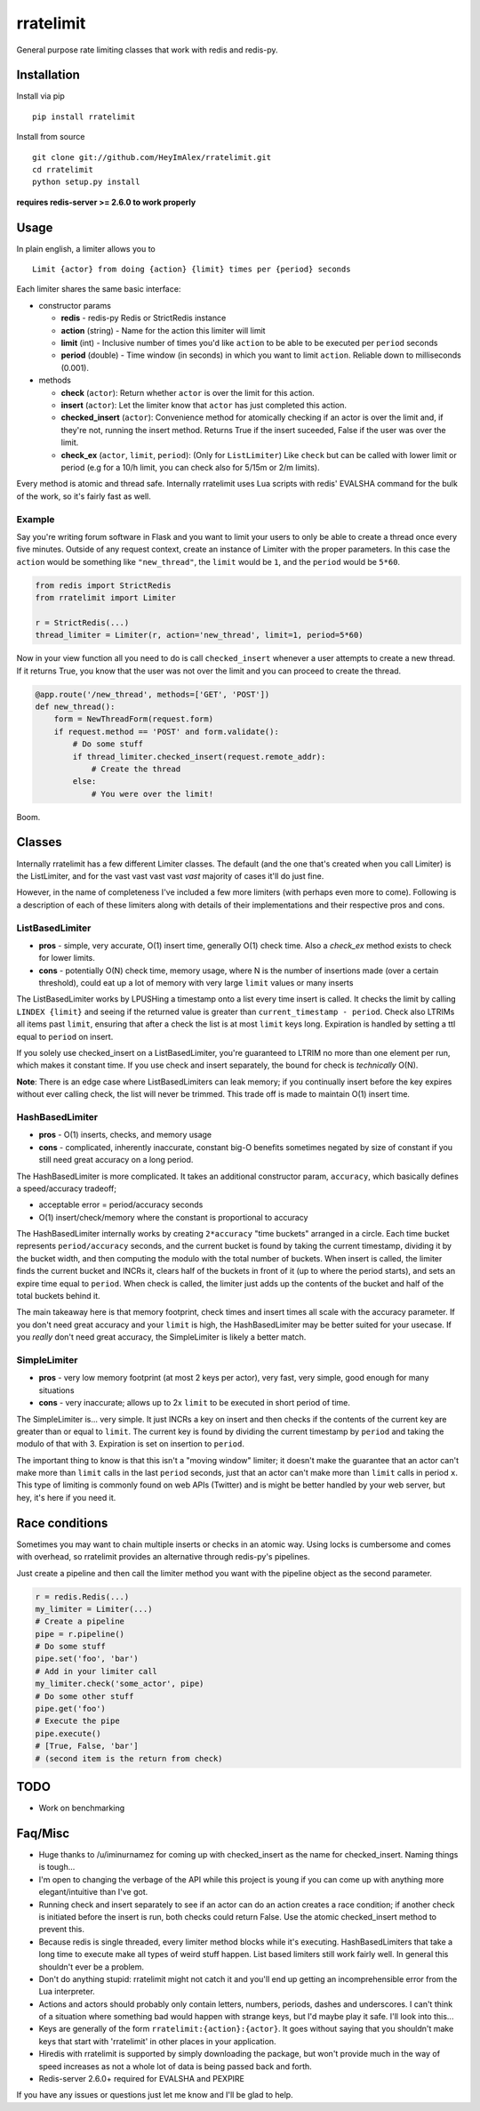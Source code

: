rratelimit
==========

General purpose rate limiting classes that work with redis and redis-py.

Installation
~~~~~~~~~~~~

Install via pip

::

    pip install rratelimit

Install from source

::

    git clone git://github.com/HeyImAlex/rratelimit.git
    cd rratelimit
    python setup.py install

**requires redis-server >= 2.6.0 to work properly**

Usage
~~~~~

In plain english, a limiter allows you to

::

    Limit {actor} from doing {action} {limit} times per {period} seconds

Each limiter shares the same basic interface:

-  constructor params

   -  **redis** - redis-py Redis or StrictRedis instance
   -  **action** (string) - Name for the action this limiter will limit
   -  **limit** (int) - Inclusive number of times you'd like ``action`` to be able to be executed per ``period`` seconds
   -  **period** (double) - Time window (in seconds) in which you want to limit ``action``. Reliable down to milliseconds (0.001).

-  methods

   -  **check** (``actor``): Return whether ``actor`` is over the limit for this action.
   -  **insert** (``actor``): Let the limiter know that ``actor`` has just completed this action.
   -  **checked\_insert** (``actor``): Convenience method for atomically checking if an actor is over the limit and, if they're not, running the insert method. Returns True if the insert suceeded, False if the user was over the limit.
   -  **check_ex** (``actor``, ``limit``, ``period``): (Only for ``ListLimiter``) Like ``check`` but can be called with lower limit or period (e.g for a 10/h limit, you can check also for 5/15m or 2/m limits).

Every method is atomic and thread safe. Internally rratelimit uses Lua scripts with redis' EVALSHA command for the bulk of the work, so it's fairly fast as well.

Example
-------

Say you're writing forum software in Flask and you want to limit your users to only be able to create a thread once every five minutes. Outside of any request context, create an instance of Limiter with the proper parameters. In this case the ``action`` would be something like ``"new_thread"``, the ``limit`` would be ``1``, and the ``period`` would be ``5*60``.

.. code:: python


    from redis import StrictRedis
    from rratelimit import Limiter

    r = StrictRedis(...)
    thread_limiter = Limiter(r, action='new_thread', limit=1, period=5*60)

Now in your view function all you need to do is call ``checked_insert`` whenever a user attempts to create a new thread. If it returns True, you know that the user was not over the limit and you can proceed to create the thread.

.. code:: python


    @app.route('/new_thread', methods=['GET', 'POST'])
    def new_thread():
        form = NewThreadForm(request.form)
        if request.method == 'POST' and form.validate():
            # Do some stuff
            if thread_limiter.checked_insert(request.remote_addr):
                # Create the thread
            else:
                # You were over the limit!

Boom.

Classes
~~~~~~~

Internally rratelimit has a few different Limiter classes. The default (and the one that's created when you call Limiter) is the ListLimiter, and for the vast vast vast vast *vast* majority of cases it'll do just fine.

However, in the name of completeness I've included a few more limiters (with perhaps even more to come). Following is a description of each of these limiters along with details of their implementations and their respective pros and cons.

ListBasedLimiter
----------------

-  **pros** - simple, very accurate, O(1) insert time, generally O(1) check time. Also a `check_ex` method exists to check for lower limits.
-  **cons** - potentially O(N) check time, memory usage, where N is the number of insertions made (over a certain threshold), could eat up a lot of memory with very large ``limit`` values or many inserts

The ListBasedLimiter works by LPUSHing a timestamp onto a list every time insert is called. It checks the limit by calling ``LINDEX {limit}`` and seeing if the returned value is greater than ``current_timestamp - period``. Check also LTRIMs all items past ``limit``, ensuring that after a check the list is at most ``limit`` keys long. Expiration is handled by setting a ttl equal to ``period`` on insert.

If you solely use checked\_insert on a ListBasedLimiter, you're guaranteed to LTRIM no more than one element per run, which makes it constant time. If you use check and insert separately, the bound for check is *technically* O(N).

**Note**: There is an edge case where ListBasedLimiters can leak memory; if you continually insert before the key expires without ever calling check, the list will never be trimmed. This trade off is made to maintain O(1) insert time.

HashBasedLimiter
----------------

-  **pros** - O(1) inserts, checks, and memory usage
-  **cons** - complicated, inherently inaccurate, constant big-O benefits sometimes negated by size of constant if you still need great accuracy on a long period.

The HashBasedLimiter is more complicated. It takes an additional constructor param, ``accuracy``, which basically defines a speed/accuracy tradeoff;

-  acceptable error = period/accuracy seconds
-  O(1) insert/check/memory where the constant is proportional to accuracy

The HashBasedLimiter internally works by creating ``2*accuracy`` "time buckets" arranged in a circle. Each time bucket represents ``period/accuracy`` seconds, and the current bucket is found by taking the current timestamp, dividing it by the bucket width, and then computing the modulo with the total number of buckets. When insert is called, the limiter finds the current bucket and INCRs it, clears half of the buckets in front of it (up to where the period starts), and sets an expire time equal to ``period``. When check is called, the limiter just adds up the contents of the bucket and half of the total buckets behind it.

The main takeaway here is that memory footprint, check times and insert times all scale with the accuracy parameter. If you don't need great accuracy and your ``limit`` is high, the HashBasedLimiter may be better suited for your usecase. If you *really* don't need great accuracy, the SimpleLimiter is likely a better match.

SimpleLimiter
-------------

-  **pros** - very low memory footprint (at most 2 keys per actor), very fast, very simple, good enough for many situations
-  **cons** - very inaccurate; allows up to 2x ``limit`` to be executed in short period of time.

The SimpleLimiter is... very simple. It just INCRs a key on insert and then checks if the contents of the current key are greater than or equal to ``limit``. The current key is found by dividing the current timestamp by ``period`` and taking the modulo of that with 3. Expiration is set on insertion to ``period``.

The important thing to know is that this isn't a "moving window" limiter; it doesn't make the guarantee that an actor can't make more than ``limit`` calls in the last ``period`` seconds, just that an actor can't make more than ``limit`` calls in period ``x``. This type of limiting is commonly found on web APIs (Twitter) and is might be better handled by your web server, but hey, it's here if you need it.

Race conditions
~~~~~~~~~~~~~~~

Sometimes you may want to chain multiple inserts or checks in an atomic way. Using locks is cumbersome and comes with overhead, so rratelimit provides an alternative through redis-py's pipelines.

Just create a pipeline and then call the limiter method you want with the pipeline object as the second parameter.

.. code:: python

    r = redis.Redis(...)
    my_limiter = Limiter(...)
    # Create a pipeline
    pipe = r.pipeline()
    # Do some stuff
    pipe.set('foo', 'bar')
    # Add in your limiter call
    my_limiter.check('some_actor', pipe)
    # Do some other stuff
    pipe.get('foo')
    # Execute the pipe
    pipe.execute()
    # [True, False, 'bar']
    # (second item is the return from check)

TODO
~~~~

-  Work on benchmarking

Faq/Misc
~~~~~~~~

-  Huge thanks to /u/iminurnamez for coming up with checked\_insert as the name for checked\_insert. Naming things is tough...

-  I'm open to changing the verbage of the API while this project is young if you can come up with anything more elegant/intuitive than I've got.

-  Running check and insert separately to see if an actor can do an action creates a race condition; if another check is initiated before the insert is run, both checks could return False. Use the atomic checked\_insert method to prevent this.

-  Because redis is single threaded, every limiter method blocks while it's executing. HashBasedLimiters that take a long time to execute make all types of weird stuff happen. List based limiters still work fairly well. In general this shouldn't ever be a problem.

-  Don't do anything stupid: rratelimit might not catch it and you'll end up getting an incomprehensible error from the Lua interpreter.

-  Actions and actors should probably only contain letters, numbers, periods, dashes and underscores. I can't think of a situation where something bad would happen with strange keys, but I'd maybe play it safe. I'll look into this...

-  Keys are generally of the form ``rratelimit:{action}:{actor}``. It goes without saying that you shouldn't make keys that start with 'rratelimit' in other places in your application.

-  Hiredis with rratelimit is supported by simply downloading the package, but won't provide much in the way of speed increases as not a whole lot of data is being passed back and forth.

-  Redis-server 2.6.0+ required for EVALSHA and PEXPIRE

If you have any issues or questions just let me know and I'll be glad to help.
